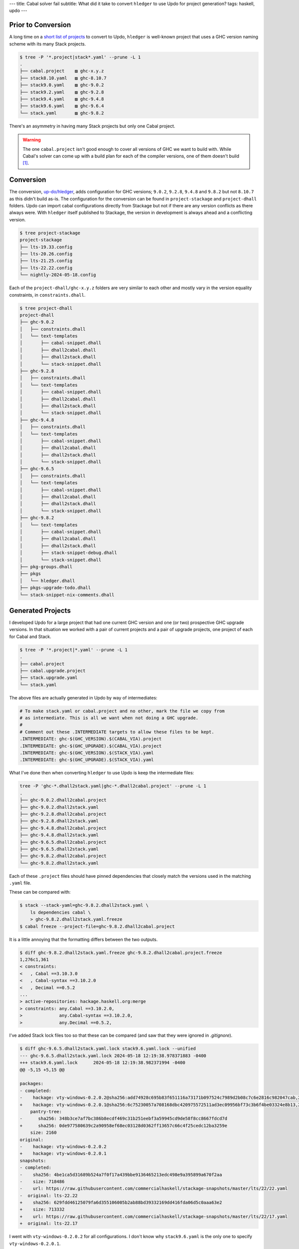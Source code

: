 ---
title: Cabal solver fail
subtitle: What did it take to convert ``hledger`` to use Updo for project generation?
tags: haskell, updo
---

Prior to Conversion
===================

A long time on a `short list of projects
<updo-shortlist_>`_ to convert to Updo, ``hledger`` is well-known project that
uses a GHC version naming scheme with its many Stack projects.

.. code-block:: pre

    $ tree -P '*.project|stack*.yaml' --prune -L 1
    .
    ├── cabal.project    ▨ ghc-x.y.z
    ├── stack8.10.yaml   ▨ ghc-8.10.7
    ├── stack9.0.yaml    ▨ ghc-9.0.2
    ├── stack9.2.yaml    ▨ ghc-9.2.8
    ├── stack9.4.yaml    ▨ ghc-9.4.8
    ├── stack9.6.yaml    ▨ ghc-9.6.4
    └── stack.yaml       ▨ ghc-9.8.2

There's an asymmetry in having many Stack projects but only one Cabal project.

.. warning::

    The one ``cabal.project`` isn't good enough to cover all versions of GHC we want to
    build with. While Cabal's solver can come up with a build plan for each of the
    compiler versions, one of them doesn't build [#]_.

Conversion
==========

The conversion, `up-do/hledger <updo-hledger_>`_, adds configuration for GHC
versions; ``9.0.2``, ``9.2.8``, ``9.4.8`` and ``9.8.2`` but not ``8.10.7`` as
this didn't build as-is.  The configuration for the conversion can be found in
``project-stackage`` and ``project-dhall`` folders. Updo can import cabal
configurations directly from Stackage but not if there are any version conflicts
as there always were. With ``hledger`` itself published to Stackage, the version
in development is always ahead and a conflicting version.

.. code-block:: pre

    $ tree project-stackage
    project-stackage
    ├── lts-19.33.config
    ├── lts-20.26.config
    ├── lts-21.25.config
    ├── lts-22.22.config
    └── nightly-2024-05-18.config

Each of the ``project-dhall/ghc-x.y.z`` folders are very similar to each other
and mostly vary in the version equality constraints, in ``constraints.dhall``.

.. code-block:: pre

    $ tree project-dhall
    project-dhall
    ├── ghc-9.0.2
    │   ├── constraints.dhall
    │   └── text-templates
    │       ├── cabal-snippet.dhall
    │       ├── dhall2cabal.dhall
    │       ├── dhall2stack.dhall
    │       └── stack-snippet.dhall
    ├── ghc-9.2.8
    │   ├── constraints.dhall
    │   └── text-templates
    │       ├── cabal-snippet.dhall
    │       ├── dhall2cabal.dhall
    │       ├── dhall2stack.dhall
    │       └── stack-snippet.dhall
    ├── ghc-9.4.8
    │   ├── constraints.dhall
    │   └── text-templates
    │       ├── cabal-snippet.dhall
    │       ├── dhall2cabal.dhall
    │       ├── dhall2stack.dhall
    │       └── stack-snippet.dhall
    ├── ghc-9.6.5
    │   ├── constraints.dhall
    │   └── text-templates
    │       ├── cabal-snippet.dhall
    │       ├── dhall2cabal.dhall
    │       ├── dhall2stack.dhall
    │       └── stack-snippet.dhall
    ├── ghc-9.8.2
    │   └── text-templates
    │       ├── cabal-snippet.dhall
    │       ├── dhall2cabal.dhall
    │       ├── dhall2stack.dhall
    │       ├── stack-snippet-debug.dhall
    │       └── stack-snippet.dhall
    ├── pkg-groups.dhall
    ├── pkgs
    │   └── hledger.dhall
    ├── pkgs-upgrade-todo.dhall
    └── stack-snippet-nix-comments.dhall


Generated Projects
==================

I developed Updo for a large project that had one current GHC version and one
(or two) prospective GHC upgrade versions. In that situation we worked with a
pair of current projects and a pair of upgrade projects, one project of each for
Cabal and Stack.

.. code-block:: pre

    $ tree -P '*.project|*.yaml' --prune -L 1
    .
    ├── cabal.project
    ├── cabal.upgrade.project
    ├── stack.upgrade.yaml
    └── stack.yaml

The above files are actually generated in Updo by way of intermediates:

.. code-block:: makefile

    # To make stack.yaml or cabal.project and no other, mark the file we copy from
    # as intermediate. This is all we want when not doing a GHC upgrade.
    #
    # Comment out these .INTERMEDIATE targets to allow these files to be kept.
    .INTERMEDIATE: ghc-$(GHC_VERSION).$(CABAL_VIA).project
    .INTERMEDIATE: ghc-$(GHC_UPGRADE).$(CABAL_VIA).project
    .INTERMEDIATE: ghc-$(GHC_VERSION).$(STACK_VIA).yaml
    .INTERMEDIATE: ghc-$(GHC_UPGRADE).$(STACK_VIA).yaml

What I've done then when converting ``hledger`` to use Updo is keep the
intermediate files:

.. code-block:: pre

    tree -P 'ghc-*.dhall2stack.yaml|ghc-*.dhall2cabal.project' --prune -L 1
    .
    ├── ghc-9.0.2.dhall2cabal.project
    ├── ghc-9.0.2.dhall2stack.yaml
    ├── ghc-9.2.8.dhall2cabal.project
    ├── ghc-9.2.8.dhall2stack.yaml
    ├── ghc-9.4.8.dhall2cabal.project
    ├── ghc-9.4.8.dhall2stack.yaml
    ├── ghc-9.6.5.dhall2cabal.project
    ├── ghc-9.6.5.dhall2stack.yaml
    ├── ghc-9.8.2.dhall2cabal.project
    └── ghc-9.8.2.dhall2stack.yaml

Each of these ``.project`` files should have pinned dependencies that closely
match the versions used in the matching ``.yaml`` file.

These can be compared with:

.. code-block:: pre

    $ stack --stack-yaml=ghc-9.8.2.dhall2stack.yaml \
        ls dependencies cabal \
        > ghc-9.8.2.dhall2stack.yaml.freeze
    $ cabal freeze --project-file=ghc-9.8.2.dhall2cabal.project

It is a little annoying that the formatting differs between the two outputs.

.. code-block:: diff

    $ diff ghc-9.8.2.dhall2stack.yaml.freeze ghc-9.8.2.dhall2cabal.project.freeze 
    1,276c1,361
    < constraints:
    <   , Cabal ==3.10.3.0
    <   , Cabal-syntax ==3.10.2.0
    <   , Decimal ==0.5.2
    ...
    > active-repositories: hackage.haskell.org:merge
    > constraints: any.Cabal ==3.10.2.0,
    >              any.Cabal-syntax ==3.10.2.0,
    >              any.Decimal ==0.5.2,

I've added Stack lock files too so that these can be compared (and saw that they
were ignored in `.gitignore`).

.. code-block:: diff

    $ diff ghc-9.6.5.dhall2stack.yaml.lock stack9.6.yaml.lock --unified
    --- ghc-9.6.5.dhall2stack.yaml.lock	2024-05-18 12:19:38.978371883 -0400
    +++ stack9.6.yaml.lock	2024-05-18 12:19:38.982371994 -0400
    @@ -5,15 +5,15 @@
    
    packages:
    - completed:
    -    hackage: vty-windows-0.2.0.2@sha256:add74928c695b83f651116a73171b097524c7989d2b08c7c6e2816c982047cab,2815
    +    hackage: vty-windows-0.2.0.1@sha256:6c75230057a708168dbc420975572511ad3ec09956bf73c3b6f4be03324e8b13,2815
        pantry-tree:
    -      sha256: 348b3ce7af7bc386b8ecdf469c31b251eebf3a59945cd9de58f8cc8667fdcd7d
    +      sha256: 0de977580639c2a90958ef68ec03128d0362ff13657c66c4f25cedc12ba3259e
        size: 2160
    original:
    -    hackage: vty-windows-0.2.0.2
    +    hackage: vty-windows-0.2.0.1
    snapshots:
    - completed:
    -    sha256: 4be1ca5d31689b524a7f0f17a439bbe9136465213edc498e9a395899a670f2aa
    -    size: 718486
    -    url: https://raw.githubusercontent.com/commercialhaskell/stackage-snapshots/master/lts/22/22.yaml
    -  original: lts-22.22
    +    sha256: 629fdd46125079fa6d355106005b2ab88bd39332169dd416fda06d5c0aaa63e2
    +    size: 713332
    +    url: https://raw.githubusercontent.com/commercialhaskell/stackage-snapshots/master/lts/22/17.yaml
    +  original: lts-22.17

I went with ``vty-windows-0.2.0.2`` for all configurations. I don't know why
``stack9.6.yaml`` is the only one to specify ``vty-windows-0.2.0.1``.

On versions, in ``project-versions.mk`` I've left ``ghc-9.0.2`` as the current
version and ``ghc-9.8.2`` as the upgrade version, just because that was the
order I tackled them in. As for using Updo, here are some commands I used during
the conversion:

.. code-block:: pre

    $ make -f project-files.mk
    $ make -f project-files.mk upgrade-projects
    $ GHC_UPGRADE=9.6.5 STACKAGE_UPGRADE=lts-22.22 make -f project-files.mk upgrade-projects
    $ make -f project-files.mk clean

Probably the biggest hurdle to using Updo right now is being able to use it
without needing to have
[nix-prefetch-git](https://github.com/cabalism/updo/issues/5) available.

.. [#] The ``cabal.project`` doesn't build with ``ghc-9.2.8`` using dependencies
    chosen by Cabal's solver:

    .. code-block:: pre

        $ cabal build all --enable-tests --enable-benchmarks
        Resolving dependencies...
        Build profile: -w ghc-9.2.8 -O1
        ...
        Failed to build text-ansi-0.3.0.1.
        Configuring library for text-ansi-0.3.0.1..
        Preprocessing library for text-ansi-0.3.0.1..
        Building library for text-ansi-0.3.0.1..
        [1 of 4] Compiling Text.Builder.ANSI
        ghc: panic! (the 'impossible' happened)
        (GHC version 9.2.8:
        refineFromInScope
        InScope {wild_00 x_X1 x_X3 x_X6 x_Xa x_Xe x_Xi x_Xm x_Xq x_Xu x_Xy
                x_XC x_XG x_XK x_XO x_XS x_XW x_X10 x_X13 x_X17 x_X1b x_X1f x_X1j
                x_X1n x_X1r x_X1v x_X1z x_X1D x_X1H x_X1L x_X1P x_X1T x_X1X x_X21
                a_a13O b_a13P c_a13Q d_a13R s_a13S x_a1M6 x_a1N3 b_a1Si black red
                green yellow blue magenta cyan white brightBlack brightRed
                brightGreen brightYellow brightBlue brightMagenta brightCyan
                brightWhite rgb blackBg redBg greenBg yellowBg blueBg magentaBg
                cyanBg whiteBg brightBlackBg brightRedBg brightGreenBg
                brightYellowBg brightBlueBg brightMagentaBg brightCyanBg
                brightWhiteBg rgbBg bold faint italic underline doubleUnderline
                strikethrough frame encircle overline surround isatty $trModule
                esc_s1RL $trModule_s1RY $trModule_s1RZ $trModule_s1S0
                $trModule_s1S1 ds1_s1So overline_s1Sv overline_s1Sw encircle_s1Sx
                encircle_s1Sy frame_s1Sz frame_s1SA strikethrough_s1SB
                strikethrough_s1SC doubleUnderline_s1SD doubleUnderline_s1SE
                underline_s1SF underline_s1SG italic_s1SH italic_s1SI faint_s1SJ
                faint_s1SK bold_s1SL bold_s1SM s_s1Tg s_s1Ti s_s1Tk s_s1Tm s_s1To
                s_s1Tq s_s1Ts s_s1Tu s_s1Tw s_s1Ty s_s1TA s_s1TC s_s1TE s_s1TG
                s_s1TI s_s1TK s_s1U4 s_s1U6 s_s1U8 s_s1Ua s_s1Uc s_s1Ue s_s1Ug
                s_s1Ui s_s1Uk s_s1Um s_s1Uo s_s1Uq s_s1Us s_s1Uu s_s1Uw s_s1Uy}
        semi_s1RX
        Call stack:
            CallStack (from HasCallStack):
                callStackDoc, called at compiler/GHC/Utils/Panic.hs:181:37 in ghc:GHC.Utils.Panic
                pprPanic, called at compiler/GHC/Core/Opt/Simplify/Env.hs:706:30 in ghc:GHC.Core.Opt.Simplify.Env

        Please report this as a GHC bug:  https://www.haskell.org/ghc/reportabug

        Error: cabal: Failed to build text-ansi-0.3.0.1 (which is required by
        test:unittest from hledger-lib-1.33.99, test:doctest from hledger-lib-1.33.99
        and others). See the build log above for details.

.. _updo-shortlist: https://github.com/up-do#proposed
.. _updo-hledger: https://github.com/up-do/hledger